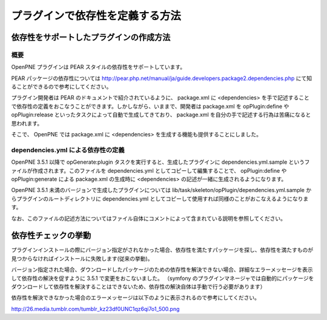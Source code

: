 ================================
プラグインで依存性を定義する方法
================================

依存性をサポートしたプラグインの作成方法
========================================

概要
----

OpenPNE プラグインは PEAR スタイルの依存性をサポートしています。

PEAR パッケージの依存性については http://pear.php.net/manual/ja/guide.developers.package2.dependencies.php にて知ることができるので参考にしてください。

プラグイン開発者は PEAR のドキュメントで紹介されているように、 package.xml に <dependencies> を手で記述することで依存性の定義をおこなうことができます。しかしながら、いままで、開発者は package.xml を opPlugin:define や opPlugin:release といったタスクによって自動で生成してきており、 package.xml を自分の手で記述する行為は苦痛になると思われます。

そこで、 OpenPNE では package.xml に <dependencies> を生成する機能も提供することにしました。

dependencies.yml による依存性の定義
-----------------------------------

OpenPNE 3.5.1 以降で opGenerate:plugin タスクを実行すると、生成したプラグインに dependencies.yml.sample というファイルが作成されます。このファイルを dependencies.yml としてコピーして編集することで、 opPlugin:define や opPlugin:generate による package.xml の生成時に <dependencies> の記述が一緒に生成されるようになります。

OpenPNE 3.5.1 未満のバージョンで生成したプラグインについては lib/task/skeleton/opPlugin/dependencies.yml.sample からプラグインのルートディレクトリに dependencies.yml としてコピーして使用すれば同様のことがおこなえるようになります。

なお、このファイルの記述方法についてはファイル自体にコメントによって含まれている説明を参照してください。

依存性チェックの挙動
====================

プラグインインストールの際にバージョン指定がされなかった場合、依存性を満たすパッケージを探し、依存性を満たすものが見つからなければインストールに失敗します(従来の挙動)。

バージョン指定された場合、ダウンロードしたパッケージのための依存性を解決できない場合、詳細なエラーメッセージを表示して依存性の解決を促すように 3.5.1 で変更をおこないました。
（symfony のプラグインマネージャでは自動的にパッケージをダウンロードして依存性を解決することはできないため、依存性の解決自体は手動で行う必要があります）

依存性を解決できなかった場合のエラーメッセージは以下のように表示されるので参考にしてください。

http://26.media.tumblr.com/tumblr_kz23df0UNC1qz6qi7o1_500.png
